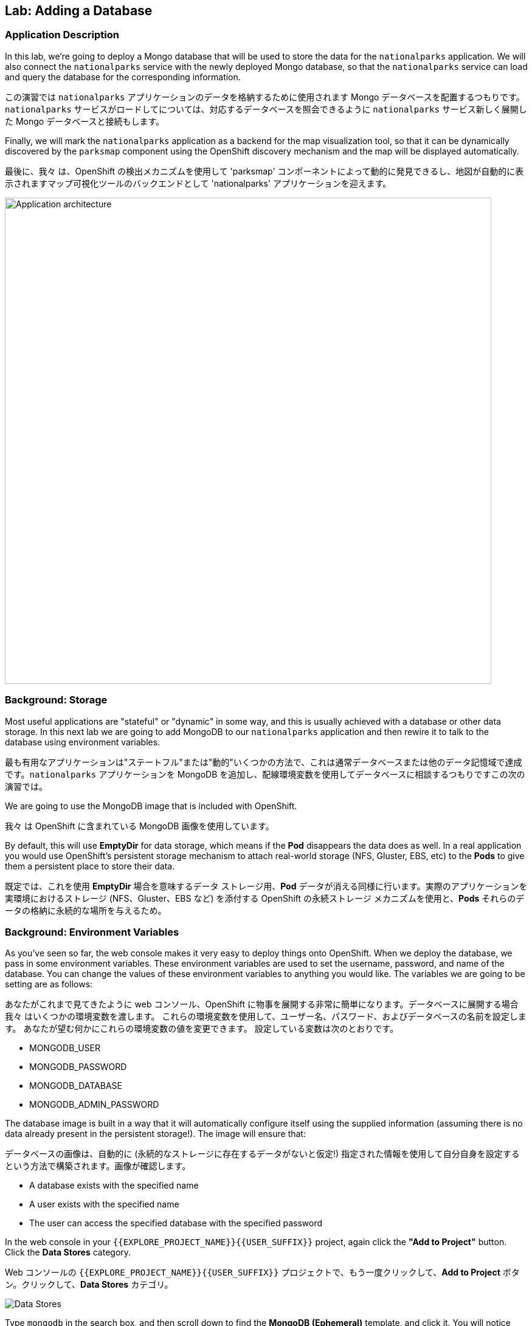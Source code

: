 ## Lab: Adding a Database

### Application Description
In this lab, we're going to deploy a Mongo database that will be used to store
the data for the `nationalparks` application. We will also connect the
`nationalparks` service with the newly deployed Mongo database, so that the
`nationalparks` service can load and query the database for the corresponding
information.

この演習では `nationalparks` アプリケーションのデータを格納するために使用されます Mongo データベースを配置するつもりです。`nationalparks` サービスがロードしてについては、対応するデータベースを照会できるように `nationalparks` サービス新しく展開した Mongo データベースと接続もします。

Finally, we will mark the `nationalparks` application as a backend for the map
visualization tool, so that it can be dynamically discovered by the `parksmap`
component using the OpenShift discovery mechanism and the map will be displayed
automatically.

最後に、我々 は、OpenShift の検出メカニズムを使用して 'parksmap' コンポーネントによって動的に発見できるし、地図が自動的に表示されますマップ可視化ツールのバックエンドとして 'nationalparks' アプリケーションを迎えます。

image::roadshow-app-architecture-nationalparks-2.png[Application architecture,800,align="center"]

### Background: Storage

Most useful applications are "stateful" or "dynamic" in some way, and this is
usually achieved with a database or other data storage. In this next lab we are
going to add MongoDB to our `nationalparks` application and then rewire it to
talk to the database using environment variables.

最も有用なアプリケーションは"ステートフル"または"動的"いくつかの方法で、これは通常データベースまたは他のデータ記憶域で達成です。`nationalparks` アプリケーションを MongoDB を追加し、配線環境変数を使用してデータベースに相談するつもりですこの次の演習では。

We are going to use the MongoDB image that is included with OpenShift.

我々 は OpenShift に含まれている MongoDB 画像を使用しています。

By default, this will use *EmptyDir* for data storage, which means if the *Pod*
disappears the data does as well. In a real application you would use
OpenShift's persistent storage mechanism to attach real-world storage (NFS,
Gluster, EBS, etc) to the *Pods* to give them a persistent place to store their
data.

既定では、これを使用 *EmptyDir* 場合を意味するデータ ストレージ用、*Pod* データが消える同様に行います。実際のアプリケーションを実環境におけるストレージ (NFS、Gluster、EBS など) を添付する OpenShift の永続ストレージ メカニズムを使用と、*Pods* それらのデータの格納に永続的な場所を与えるため。

### Background: Environment Variables

As you've seen so far, the web console makes it very easy to deploy things onto
OpenShift. When we deploy the database, we pass in some environment variables.
These environment variables are used to set the username, password, and name of
the database.  You can change the
values of these environment variables to anything you would like.  The variables
we are going to be setting are as follows:

あなたがこれまで見てきたように web コンソール、OpenShift に物事を展開する非常に簡単になります。データベースに展開する場合我々 はいくつかの環境変数を渡します。
これらの環境変数を使用して、ユーザー名、パスワード、およびデータベースの名前を設定します。 あなたが望む何かにこれらの環境変数の値を変更できます。 設定している変数は次のとおりです。

- MONGODB_USER
- MONGODB_PASSWORD
- MONGODB_DATABASE
- MONGODB_ADMIN_PASSWORD

The database image is built in a way that it will automatically configure itself
using the supplied information (assuming there is no data already present in the
persistent storage!). The image will ensure that:

データベースの画像は、自動的に (永続的なストレージに存在するデータがないと仮定!) 指定された情報を使用して自分自身を設定するという方法で構築されます。画像が確認します。

- A database exists with the specified name
- A user exists with the specified name
- The user can access the specified database with the specified password

In the web console in your `{{EXPLORE_PROJECT_NAME}}{{USER_SUFFIX}}` project,
again click the *"Add to Project"* button. Click the *Data Stores* category.

Web コンソールの `{{EXPLORE_PROJECT_NAME}}{{USER_SUFFIX}}` プロジェクトで、もう一度クリックして、*Add to Project* ボタン。クリックして、*Data Stores* カテゴリ。

image::mongodb-datastores.png[Data Stores]

Type `mongodb` in the search box, and then scroll down to find the *MongoDB (Ephemeral)* template, and click it.  You will notice that there are several MongoDB templates available, some of which come with application servers pre-configured.  We just need a database, though, so the ephemeral Mongo template is what you should choose.

検索ボックスに `mongodb` と入力し、下にスクロールして *MongoDB (Ephemeral)* テンプレートを見つけてクリックします。 使用可能な MongoDB テンプレートがいくつかあり、そのうちのいくつかがアプリケーションサーバーにあらかじめ構成されていることがわかります。 私たちは、しかし、データベースを必要とするので MongoDB(Ephemeral) テンプレートを選択する必要があります。

image::ocp-mongodb-template.png[MongoDB]

When we performed the application build, there was no template. Rather, we selected the
builder image directly and OpenShift presented only the standard build workflow.
Now we are using a template - a preconfigured set of resources that includes
parameters that can be customized. In our case, the parameters we are concerned
with are the environment variables discussed -- user, password, database, and
admin password.

我々 は、アプリケーションのビルドを実行するとき、テンプレートはありませんでした。むしろ、我々は直接ビルダー イメージを選択、OpenShift が標準のビルド ワークフローのみを提示します。
今我々 はテンプレートを使用しているリソースのセットがあらかじめパラメーターを含むカスタマイズことができます。私たちのケースで我々 はかかわっているパラメーターは、議論 - 環境変数ユーザー、パスワード、データベース、および管理者パスワードです。

image::ocp-mongo-template-deploy.png[MongoDB]

You can see that some of the fields say *"generated if empty"*. This is a
feature of *Templates* in OpenShift that will be covered in the next lab. For
now, be sure to use the following values in their respective fields:

フィールドのいくつかが言うことを見ることができます *generated if empty*。これはの機能 *Templates* は、次の実習で説明 OpenShift で。今のところ、必ずそれぞれのフィールドで次の値を使用します。

* `MONGODB_USER` : `mongodb`
* `MONGODB_PASSWORD` : `mongodb`
* `MONGODB_DATABASE`: `mongodb`
* `MONGODB_ADMIN_PASSWORD` : `mongodb`

You can leave the rest of the values as their defaults, and then click
*"Create"*. Then click *Continue to overview*. The MongoDB instance should
quickly be deployed.

残りは既定値のままにしてをクリックして *"Create"*。クリックして *Continue to overview*。Mongo インスタンスは、迅速に展開する必要があります。

image::mongo-group-db-1.png[Service Groups]

You can group services in OpenShift Console in order to display related services together in one panel. Click on the chain icon on the right-top corner of the `nationalparks` service, choose `mongodb` from the drop-down list in the *Group Service to nationalparks* dialog and click on *OK*. The `nationalparks` and `mongodb` services are groups and displayed together.  


openshift console のサービスをグループ化して、関連するサービスを1つのパネルにまとめて表示することができます。`nationalparks` サービスの右上隅にあるチェーンアイコンをクリックし、*Group Service to nationalparks * ダイアログのドロップダウンリストから`mongodb`を選択し、*OK* をクリックします。`nationalparks` および `mongodb` サービスはグループであり、一緒に表示されます。

image::mongo-group-db-2.png[Service Groups]


#### Exercise: Wiring the Application and the Database

When we initially created the `nationalparks` application, we provided no environment
variables. The application is looking for a database, but can't find one, and it
fails gracefully (you don't see an error).

ときに我々 は当初、`nationalparks` アプリケーションを作成、我々 は環境変数提供されません。それは失敗し、アプリケーション データベースを探していますが、見つけることができません (エラーが表示されない)。

We need to configure the `nationalparks` *Pod*(s) to have the right values in
the right environment variables so that the application knows how and where to
find MongoDB.

我々 は `nationalparks` を設定する必要があります。アプリケーションは、方法や場所を知っているように、適切な環境変数に適切な値を持っている *Pod*(s) MongoDB を見つけよう。

If you think way back to the beginning of the labs, you will recall that a *DeploymentConfiguration* tells OpenShift how to deploy something. This includes things like what environment variables to configure. So, to set up the right environment variables, we simply need to modify the *DeploymentConfiguration* (DC).  This can easily be done from either the web interface or via the command line.


あなたは、ラボの先頭に戻る方法を考える場合は、*DeploymentConfiguration* は何かを展開する方法を openshift に指示することを思い出すでしょう。これには、構成する環境変数のようなものが含まれます。したがって、適切な環境変数を設定するには、単に *DeploymentConfiguration* (dc) を変更する必要があります。 これは、簡単に web インターフェイスまたはコマンドラインを介してから行うことができます。

The command line takes a little less time, so let's use that option. First, find
the name of the DC:

コマンド ・ ラインは少し時間がかかります、そのオプションを使うことにしましょう。まず、DC の名前を見つけます。

[source]
----
$ oc get dc
----

Then, use the `oc env` command to set environment variables directly on the DC:

その後、DC に直接環境変数を設定する `oc env` コマンドを使用します。

[source]
----
$ oc env dc nationalparks -e MONGODB_USER=mongodb -e MONGODB_PASSWORD=mongodb -e MONGODB_DATABASE=mongodb -e MONGODB_SERVER_HOST=mongodb
----

After you have modified the *DeploymentConfig* object, you can verify the
environment variables have been added by viewing the YAML for it:

変更した後、*DeploymentConfig* オブジェクト、変数はそれの YAML の表示によって追加されている環境を確認できます。

[source]
----
$ oc get dc nationalparks -o yaml
----

You should see the following section:

次のセクションを参照してくださいする必要があります。

[source]
----
- env:
  - name: MONGODB_USER
    value: mongodb
  - name: MONGODB_PASSWORD
    value: mongodb
  - name: MONGODB_DATABASE
    value: mongodb
  - name: MONGODB_SERVER_HOST
    value: mongodb
----

You can also just ask OpenShift to tell you about the environment variables on
the DC:

DC の環境変数について言うために OpenShift を求めることができるだけでも。

[source]
----
$ oc env dc/nationalparks --list
# deploymentconfigs nationalparks, container nationalparks
MONGODB_USER=mongodb
MONGODB_PASSWORD=mongodb
MONGODB_DATABASE=mongodb
MONGODB_SERVER_HOST=mongodb
----

#### Exercise: Exploring OpenShift Magic

As soon as we set the environment variables on the *DeploymentConfiguration*, some
magic happened. OpenShift decided that this was a significant enough change to
warrant updating the internal version number of the *DeploymentConfiguration*. You
can verify this by looking at the output of `oc get dc`:

我々 はの環境変数を設定するとすぐに、*DeploymentConfiguration* いくつかの魔法が起こった。決定したの内部バージョン番号の更新を保証する十分に大きな変化の OpenShift、*DeploymentConfiguration*。`oc get dc` の出力を見ることによってこれを確認できます。

[source]
----
NAME            REVISION   DESIRED   CURRENT   TRIGGERED BY
mongodb         1          1         1         config,image(mongodb:3.2)
nationalparks   2          1         1         config,image(nationalparks:{{NATIONALPARKS_VERSION}})
parksmap        1          1         1         config,image(parksmap:{{PARKSMAP_VERSION}})
----

Something that increments the version of a *DeploymentConfiguration*, by default,
causes a new deployment. You can verify this by looking at the output of `oc get
rc`:

何かのバージョンをインクリメントする、*DeploymentConfiguration* 既定では、によって新しい展開。`oc get rc` の出力を見ることによってこれを確認できます。

[source]
----
NAME              DESIRED   CURRENT   READY     AGE
mongodb-1         1         1         0         24m
nationalparks-1   0         0         0         3h
nationalparks-2   1         1         0         8m
parksmap-1        1         1         0         6h
----

We see that the desired and current number of instances for the "-1" deployment
is 0. The desired and current number of instances for the "-2" deployment is 1.
This means that OpenShift has gracefully torn down our "old" application and
stood up a "new" instance.

"-1"展開のインスタンスの目的と現在の数が 0 であることがわかります。"-2"展開のインスタンスの目的と現在の数は 1 です。
これは、OpenShift が正常に私たちの"古い"アプリケーションを引き裂かれた、"新しい"インスタンス立ち上がったことを意味します。

#### Exercise: Data, Data, Everywhere

Now that we have a database deployed, we can again visit the `nationalparks` web
service to query for data:

配備されているデータベースがあるので、我々 は再びデータのクエリに `nationalparks` web サービスを訪れることができます。

[source]
----
http://nationalparks-{{EXPLORE_PROJECT_NAME}}{{USER_SUFFIX}}.{{ROUTER_ADDRESS}}/ws/data/all
----

And the result?

そして、その結果?

[source]
----
[]
----

Where's the data? Think about the process you went through. You deployed the application and then deployed the database. Nothing actually loaded anything *INTO* the database, though.

データはどこにありますか?あなたが通ったプロセスについて考えなさい。アプリケーションを展開し、データベースを配置します。何も実際には * データベースに何もロードされていない。

The application provides an endpoint to do just that:

アプリケーションを提供することで、エンドポイント。

[source]
----
http://nationalparks-{{EXPLORE_PROJECT_NAME}}{{USER_SUFFIX}}.{{ROUTER_ADDRESS}}/ws/data/load
----

And the result?

そして、その結果?

[source]
----
Items inserted in database: 2740
----

If you then go back to `/ws/data/all` you will see tons of JSON data now.
That's great. Our parks map should finally work!

場合は、戻ることを '/ws/データ/すべて' 今 JSON データのトンが表示されます。
素晴らしい。私達の公園の地図は最終的に働くべきです!

NOTE: There's some errors reported with browsers like firefox 54 that don't properly parse the resulting JSON. It's
a browser problem, and the application is working properly. 

NOTE: 結果の json を正しく解析しない firefox 54 のようなブラウザで報告されたいくつかのエラーがあります。それは
ブラウザの問題、およびアプリケーションが正常に動作している。

[source]
----
http://parksmap-{{EXPLORE_PROJECT_NAME}}{{USER_SUFFIX}}.{{ROUTER_ADDRESS}}
----

Hmm... There's just one thing. The main map **STILL** isn't displaying the parks.
That's because the front end parks map only tries to talk to services that have the right *Label*.

んん。。。1つだけです。メインマップはまだ * * 公園を表示していません。
それは、フロントエンドの公園のマップは、正しい *Label* を持っているサービスに話をしようとするためです。

[NOTE]
====
You are probably wondering how the database connection magically started
working? When deploying applications to OpenShift, it is always best to use
environment variables to define connections to dependent systems.  This allows
for application portability across different environments.  The source file that
performs the connection as well as creates the database schema can be viewed
here:

データベース接続が魔法のように作業を開始する方法あなたはおそらく疑問?OpenShift にアプリケーションを展開すると、常に依存してシステムへの接続を定義する環境変数を使用してお勧めします。 これにより、異なる環境でアプリケーションの移植性のため。 データベース スキーマを作成すると同様に、接続を実行するソース ファイルは、ここで表示できます。

[source,role=copypaste]
----
{% if PARKSMAP_PY %}
http://{{GITLAB_URL_PREFIX}}.{{ROUTER_ADDRESS}}/{{GITLAB_USER}}/nationalparks-py/blob/{{NATIONALPARKS_VERSION}}/wsgi.py#L11-18
{% else %}
http://{{GITLAB_URL_PREFIX}}.{{ROUTER_ADDRESS}}/{{GITLAB_USER}}/nationalparks/blob/{{NATIONALPARKS_VERSION}}/src/main/java/com/openshift/evg/roadshow/parks/db/MongoDBConnection.java#L44-l48
{% endif %}
----

In short summary: By referring to environment variables to connect to services (like databases), it can be trivial to promote applications throughout different lifecycle environments on OpenShift without having to modify application code.  

要約すると、(データベースのような) サービスに接続するための環境変数を参照することで、アプリケーションコードを変更することなく、openshift 上のさまざまなライフサイクル環境全体でアプリケーションを促進することは簡単です。

You can learn more about environment variables in the https://{{DOCS_URL}}/latest/dev_guide/environment_variables.html[environment variables] section of the Developer Guide.
====
Https://{{DOCS_URL}}/latest/dev_guide/environment_variables.html[environment 変数の環境変数についての詳細を学ぶことができます] 開発者ガイドのセクション。

#### Exercise: Working With Labels

We explored how a *Label* is just a key=value pair earlier when looking at *Services* and *Routes* and *Selectors*. In general, a *Label* is simply an arbitrary key=value pair. It could be anything.  

我々は、*Label* は、*Services* と *Route* と *Selectors* を見ているときに、以前の key=value のペアだけである方法を検討した。一般的に、*Label* は単に任意の key=value のペアです。それは何でもよい。

* `pizza=pepperoni`
* `wicked=googly`
* `openshift=awesome`

In the case of the parks map, the application is actually querying the OpenShift API and asking about the *Routes* and *Services* in the project. If any of them have a *Label* that is `type=parksmap-backend`, the application knows to interrogate the endpoints to look for map data.

公園マップの場合、アプリケーションは実際に openshift api を照会し、プロジェクトの *Routes* および *Services* について尋ねることになります。それらのいずれかが `type = parksmap-backend` である *Label* を持っている場合、アプリケーションは、マップデータを探すためにエンドポイントを尋問することを知っています。

{% if PARKSMAP_PY %}
You can see the code that does this link:https://github.com/openshift-roadshow/parksmap-web-py/blob/1.0.0/app.py#L97[here].

あなたはこのリンクを行うコードを見ることができます: https://github.com/openshift-roadshow/parksmap-web-py/blob/1.0.0/app.py#L97 [ここ]。
{% else %}

You can see the code that does this

これを行うコードを見ることができます。

link:https://github.com/openshift-roadshow/parksmap-web/blob/{{PARKSMAP_VERSION}}/src/main/java/com/openshift/evg/roadshow/rest/RouteWatcher.java#L20[here].
{% endif %}


Fortunately, the command line provides a convenient way for us to manipulate
labels. `describe` the `nationalparks` service:

幸いなことに、コマンド ・ ラインは、私たちのラベルを操作するための便利な方法を提供します。'describe` `nationalparks` サービスを説明します。

[source]
----
$ oc describe route nationalparks

Name:                   nationalparks
Namespace:              {{EXPLORE_PROJECT_NAME}}{{USER_SUFFIX}}
Created:                2 hours ago
Labels:                 app=nationalparks
Requested Host:         nationalparks-{{EXPLORE_PROJECT_NAME}}{{USER_SUFFIX}}.{{ROUTER_ADDRESS}}
                        exposed on router router 2 hours ago
Path:                   <none>
TLS Termination:        <none>
Insecure Policy:        <none>
Endpoint Port:          8080-tcp

Service:                nationalparks
Weight:                 100 (100%)
Endpoints:              10.1.9.8:8080
----

You see that it only has one label: `app=nationalparks`. Now, use `oc label`:

あなたはのみ 1 つのラベルがあるを参照してください: `app=nationalparks`。今、`oc label` を使用します。

[source]
----
$ oc label route nationalparks type=parksmap-backend
----

You will see something like:

ようなものが表示されます。

[source]
----
route "nationalparks" labeled
----

If you check your browser now:

今お使いのブラウザーを確認すると: 場合

[source]
----
http://parksmap-{{EXPLORE_PROJECT_NAME}}{{USER_SUFFIX}}.{{ROUTER_ADDRESS}}/
----

image::parksmap-new-parks.png[MongoDB]

You'll notice that the parks suddenly are showing up. That's really cool!

突然公園示していることがわかります。それは実際に涼しい!
